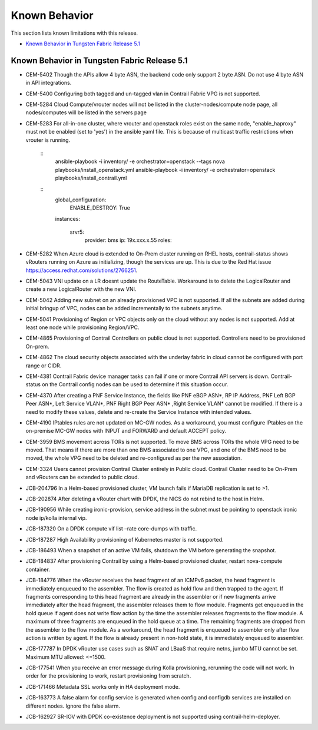 .. This work is licensed under the Creative Commons Attribution 4.0 International License.
   To view a copy of this license, visit http://creativecommons.org/licenses/by/4.0/ or send a letter to Creative Commons, PO Box 1866, Mountain View, CA 94042, USA.

==============
Known Behavior
==============

This section lists known limitations with this release.

-  `Known Behavior in Tungsten Fabric Release 5.1`_

Known Behavior in Tungsten Fabric Release 5.1
---------------------------------------------

- CEM-5402 Though the APIs allow 4 byte ASN, the backend code only support 2 byte ASN. Do not use 4 byte ASN in API integrations.

- CEM-5400 Configuring both tagged and un-tagged vlan in Contrail Fabric VPG is not supported.

- CEM-5284 Cloud Compute/vrouter nodes will not be listed in the cluster-nodes/compute node page, all nodes/computes will be listed in the servers page

- CEM-5283 For all-in-one cluster, where vrouter and openstack roles exist on the same node, "enable_haproxy" must not be enabled (set to 'yes') in the ansible yaml file. This is because of multicast traffic restrictions when vrouter is running.

    ::
     ansible-playbook  -i inventory/ -e orchestrator=openstack --tags nova playbooks/install_openstack.yml
     ansible-playbook  -i inventory/ -e orchestrator=openstack playbooks/install_contrail.yml

    ::
     global_configuration:
       ENABLE_DESTROY: True

     instances:
     
       srvr5:
         provider: bms
         ip: 19x.xxx.x.55
         roles:


- CEM-5282 When Azure cloud is extended to On-Prem cluster running on RHEL hosts, contrail-status shows vRouters running on Azure as initializing, though the services are up. This is due to the Red Hat issue https://access.redhat.com/solutions/2766251.

- CEM-5043 VNI update on a LR doesnt update the RouteTable. Workaround is to delete the LogicalRouter and create a new LogicalRouter with the new VNI.

- CEM-5042 Adding new subnet on an already provisioned VPC is not supported. If all the subnets are added during initial bringup of VPC, nodes can be added incrementally to the subnets anytime.

- CEM-5041 Provisioning of Region or VPC objects only on the cloud without any nodes is not supported. Add at least one node while provisioning Region/VPC.

- CEM-4865 Provisioning of Contrail Controllers on public cloud is not supported. Controllers need to be provisioned On-prem.

- CEM-4862 The cloud security objects associated with the underlay fabric in cloud cannot be configured with port range or CIDR.

- CEM-4381 Contrail Fabric device manager tasks can fail if one or more Contrail API servers is down. Contrail-status on the Contrail config nodes can be used to determine if this situation occur.

- CEM-4370 After creating a PNF Service Instance, the fields like PNF eBGP ASN*, RP IP Address, PNF Left BGP Peer ASN*, Left Service VLAN*, PNF Right BGP Peer ASN* ,Right Service VLAN* cannot be modified. If there is a need to modify these values, delete and re-create the Service Instance with intended values.

- CEM-4190 IPtables rules are not updated on MC-GW nodes. As a workaround, you must configure IPtables on the on-premise MC-GW nodes with INPUT and FORWARD and default ACCEPT policy.

- CEM-3959 BMS movement across TORs is not supported. To move BMS across TORs the whole VPG need to be moved. That means if there are more than one BMS associated to one VPG, and one of the BMS need to be moved, the whole VPG need to be deleted and re-configured as per the new association.

- CEM-3324 Users cannot provision Contrail Cluster entirely in Public cloud. Contrail Cluster need to be On-Prem and vRouters can be extended to public cloud.

- JCB-204796 In a Helm-based provisioned cluster, VM launch fails if MariaDB replication is set to >1.

- JCB-202874 After deleting a vRouter chart with DPDK, the NICS do not rebind to the host in Helm.

- JCB-190956 While creating ironic-provision, service address in the subnet must be pointing to openstack ironic node ip/kolla internal vip.

- JCB-187320 On a DPDK compute vif list –rate core-dumps with traffic.

- JCB-187287 High Availability provisioning of Kubernetes master is not supported.

- JCB-186493 When a snapshot of an active VM fails, shutdown the VM before generating the snapshot.

- JCB-184837 After provisioning Contrail by using a Helm-based provisioned cluster, restart nova-compute container.

- JCB-184776 When the vRouter receives the head fragment of an ICMPv6 packet, the head fragment is immediately enqueued to the assembler. The flow is created as hold flow and then trapped to the agent. If fragments corresponding to this head fragment are already in the assembler or if new fragments arrive immediately after the head fragment, the assembler releases them to flow module. Fragments get enqueued in the hold queue if agent does not write flow action by the time the assembler releases fragments to the flow module. A maximum of three fragments are enqueued in the hold queue at a time. The remaining fragments are dropped from the assembler to the flow module. As a workaround, the head fragment is enqueued to assembler only after flow action is written by agent. If the flow is already present in non-hold state, it is immediately enqueued to assembler.

- JCB-177787 In DPDK vRouter use cases such as SNAT and LBaaS that require netns, jumbo MTU cannot be set. Maximum MTU allowed: <=1500.

- JCB-177541 When you receive an error message during Kolla provisioning, rerunning the code will not work. In order for the provisioning to work, restart provisioning from scratch.

- JCB-171466 Metadata SSL works only in HA deployment mode.

- JCB-163773 A false alarm for config service is generated when config and configdb services are installed on different nodes. Ignore the false alarm.

- JCB-162927 SR-IOV with DPDK co-existence deployment is not supported using contrail-helm-deployer.
